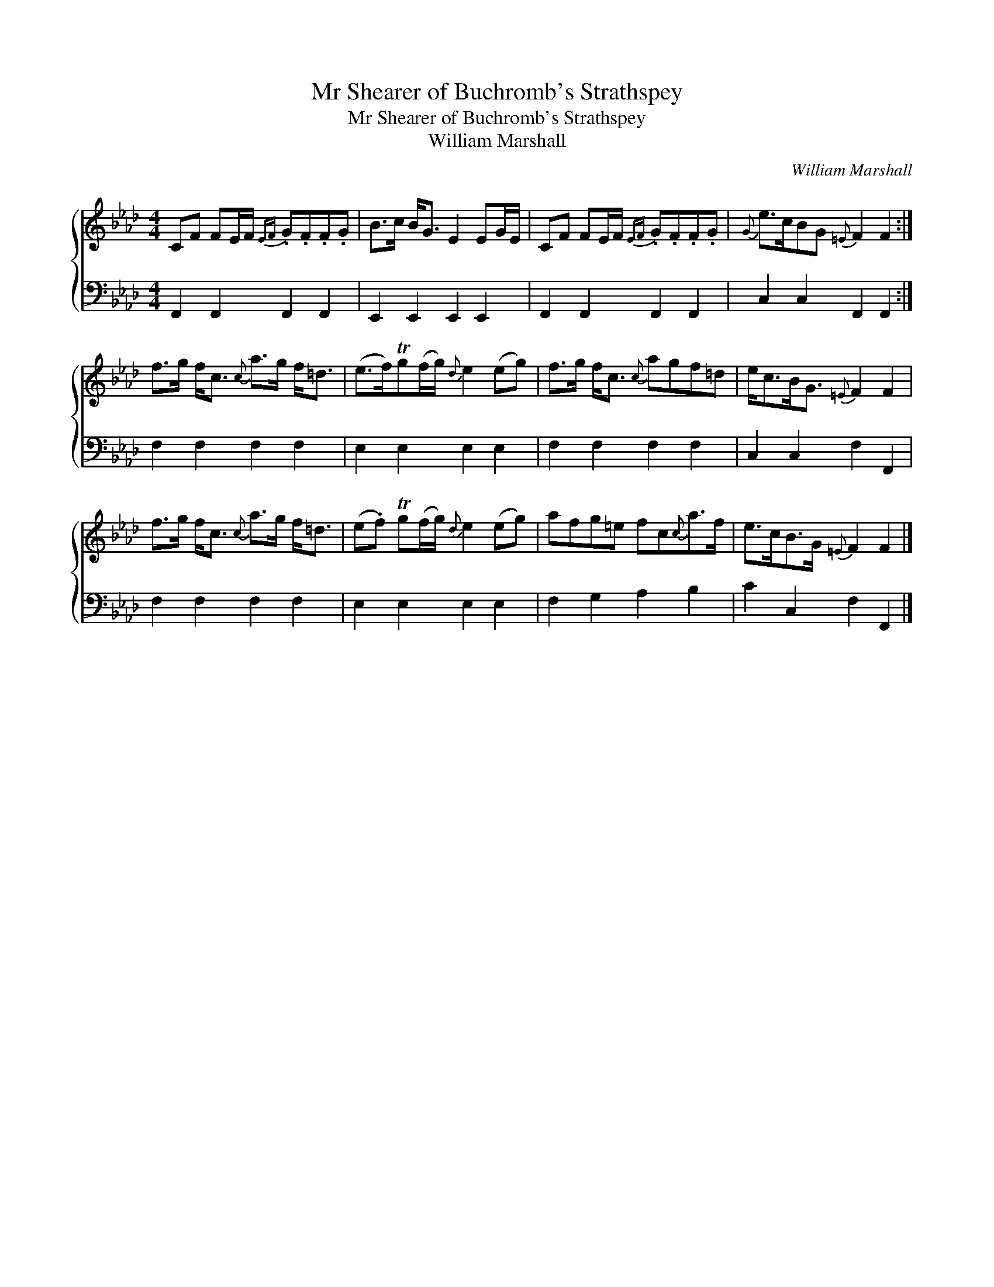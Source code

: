 X:1
T:Mr Shearer of Buchromb's Strathspey
T:Mr Shearer of Buchromb's Strathspey
T:William Marshall
C:William Marshall
%%score { 1 2 }
L:1/8
M:4/4
K:Fmin
V:1 treble 
V:2 bass 
V:1
 CF FE/F/{EF} .G.F.F.G | B>c B<G E2 EG/E/ | CF FE/F/{EF} .G.F.F.G |{G} e>cBG{=E} F2 F2 :| %4
 f>g f<c{c} a>g f<=d | (e>f)Tg(f/g/){d} e2 (eg) | f>g f<c{c} agf=d | e<cB<G{=E} F2 F2 | %8
 f>g f<c{c} a>g f<=d | (e.f) Tg(f/g/){d} e2 (eg) | afg=e fc{c}a>f | e>cB>G{=E} F2 F2 |] %12
V:2
 F,,2 F,,2 F,,2 F,,2 | E,,2 E,,2 E,,2 E,,2 | F,,2 F,,2 F,,2 F,,2 | C,2 C,2 F,,2 F,,2 :| %4
 F,2 F,2 F,2 F,2 | E,2 E,2 E,2 E,2 | F,2 F,2 F,2 F,2 | C,2 C,2 F,2 F,,2 | F,2 F,2 F,2 F,2 | %9
 E,2 E,2 E,2 E,2 | F,2 G,2 A,2 B,2 | C2 C,2 F,2 F,,2 |] %12

